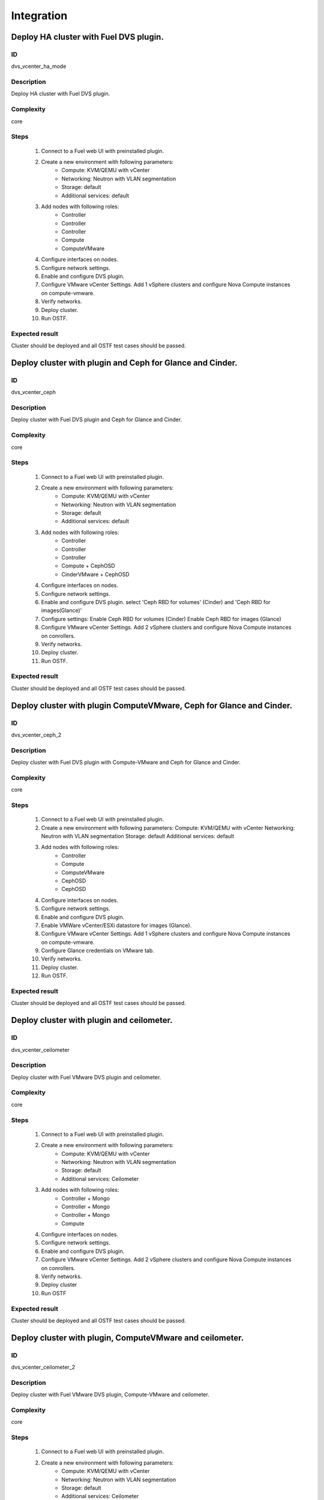 Integration
===========


Deploy HA cluster with Fuel DVS plugin.
---------------------------------------


ID
##

dvs_vcenter_ha_mode


Description
###########

Deploy  HA cluster with Fuel DVS plugin.


Complexity
##########

core


Steps
#####

    1. Connect to a Fuel web UI with preinstalled plugin.
    2. Create a new environment with following parameters:
        * Compute: KVM/QEMU with vCenter
        * Networking: Neutron with VLAN segmentation
        * Storage: default
        * Additional services: default
    3. Add nodes with following roles:
        * Controller
        * Controller
        * Controller
        * Compute
        * ComputeVMware
    4. Configure interfaces on nodes.
    5. Configure network settings.
    6. Enable and configure DVS plugin.
    7. Configure VMware vCenter Settings. Add 1 vSphere clusters and configure Nova Compute instances on compute-vmware.
    8. Verify networks.
    9. Deploy cluster.
    10. Run OSTF.


Expected result
###############

Cluster should be deployed and all OSTF test cases should be passed.


Deploy cluster with plugin and Ceph for Glance and Cinder.
----------------------------------------------------------


ID
##

dvs_vcenter_ceph


Description
###########

Deploy cluster with Fuel DVS plugin and Ceph for Glance and Cinder.


Complexity
##########

core


Steps
#####

    1. Connect to a Fuel web UI with preinstalled plugin.
    2. Create a new environment with following parameters:
        * Compute: KVM/QEMU with vCenter
        * Networking: Neutron with VLAN segmentation
        * Storage: default
        * Additional services: default
    3. Add nodes with following roles:
        * Controller
        * Controller
        * Controller
        * Compute + CephOSD
        * CinderVMware + CephOSD
       
    4. Configure interfaces on nodes.
    5. Configure network settings.
    6. Enable and configure DVS plugin.
       select 'Ceph RBD for volumes'  (Cinder)  and  'Ceph RBD for images(Glance)'
    7. Configure settings:
       Enable Ceph RBD for volumes (Cinder)
       Enable Ceph RBD for images (Glance)
    8. Configure VMware vCenter Settings. Add 2 vSphere clusters and configure Nova Compute instances on conrollers.
    9. Verify networks.
    10. Deploy cluster.
    11. Run OSTF.


Expected result
###############

Cluster should be deployed and all OSTF test cases should be passed.


Deploy cluster with plugin ComputeVMware, Ceph for Glance and Cinder.
---------------------------------------------------------------------


ID
##

dvs_vcenter_ceph_2


Description
###########

Deploy cluster with Fuel DVS plugin with Compute-VMware and Ceph for Glance and Cinder.


Complexity
##########

core


Steps
#####

    1. Connect to a Fuel web UI with preinstalled plugin.
    2. Create a new environment with following parameters:
       Compute: KVM/QEMU with vCenter
       Networking: Neutron with VLAN segmentation
       Storage: default
       Additional services: default
    3. Add nodes with following roles:
        * Controller
        * Compute
        * ComputeVMware
        * CephOSD
        * CephOSD
    4. Configure interfaces on nodes.
    5. Configure network settings.
    6. Enable and configure DVS plugin.
       
    7. Enable VMWare vCenter/ESXi datastore for images (Glance).
    8. Configure VMware vCenter Settings. Add 1 vSphere clusters and configure Nova Compute instances on compute-vmware.
    9. Configure Glance credentials on VMware tab.
    10. Verify networks.
    11. Deploy cluster.
    12. Run OSTF.


Expected result
###############

Cluster should be deployed and all OSTF test cases should be passed.


Deploy cluster with plugin and ceilometer.
------------------------------------------


ID
##

dvs_vcenter_ceilometer


Description
###########

Deploy cluster with Fuel VMware DVS plugin and ceilometer.


Complexity
##########

core


Steps
#####

    1. Connect to a Fuel web UI with preinstalled plugin.
    2. Create a new environment with following parameters:
        * Compute: KVM/QEMU with vCenter
        * Networking: Neutron with VLAN segmentation
        * Storage: default
        * Additional services: Ceilometer
    3. Add nodes with following roles:
        * Controller + Mongo
        * Controller + Mongo
        * Controller + Mongo
        * Compute
    4. Configure interfaces on nodes.
    5. Configure network settings.
    6. Enable and configure DVS plugin.
    7. Configure VMware vCenter Settings. Add 2 vSphere clusters and configure Nova Compute instances on conrollers.
    8. Verify networks.
    9. Deploy cluster
    10. Run OSTF


Expected result
###############

Cluster should be deployed and all OSTF test cases should be passed.


Deploy cluster with plugin, ComputeVMware and ceilometer.
---------------------------------------------------------


ID
##

dvs_vcenter_ceilometer_2


Description
###########

Deploy cluster with Fuel VMware DVS plugin, Compute-VMware and ceilometer.


Complexity
##########

core


Steps
#####

    1. Connect to a Fuel web UI with preinstalled plugin.
    2. Create a new environment with following parameters:
        * Compute: KVM/QEMU with vCenter
        * Networking: Neutron with VLAN segmentation
        * Storage: default
        * Additional services: Ceilometer
    3. Add nodes with following roles:
        * Controller
        * Compute + Cinder
        * CinderVMware
        * ComputeVMware
        * Mongo
    4. Configure interfaces on nodes.
    5. Configure network settings.
    6. Enable and configure DVS plugin.
    7. Configure VMware vCenter Settings. Add 1 vSphere clusters and configure Nova Compute instances on compute-vmware.
    8. Verify networks.
    9. Deploy cluster.
    10. Run OSTF.


Expected result
###############

Cluster should be deployed and all OSTF test cases should be passed.


Deploy cluster with plugin, Ceph for Cinder and VMware datastore backend for Glance.
------------------------------------------------------------------------------------


ID
##

dvs_vcenter_multiroles_ceph


Description
###########

Deploy cluster with Fuel VMware DVS plugin, Ceph for Cinder and VMware datastore backend for Glance.


Complexity
##########

core


Steps
#####

    1. Connect to a Fuel web UI with preinstalled plugin.
    2. Create a new environment with following parameters:
        * Compute: KVM/QEMU with vCenter
        * Networking: Neutron with VLAN segmentation
        * Storage: default
        * Additional services: default
    3. Add nodes with following roles:
        * Controller + CephOSD
        * Controller + CephOSD
        * Controller + CephOSD
        * Compute + CinderVMware
        * Compute + CinderVMware
    4. Configure interfaces on nodes.
    5. Configure network settings.
    6. Enable and configure DVS plugin.
    7. Configure settings:
       Enable Ceph RBD for volumes (Cinder)
       Enable VMWare vCenter/ESXi datastore for images (Glance).
       
    8. Configure VMware vCenter Settings. Add 2 vSphere clusters and configure Nova Compute instances on conrollers.
    9. Configure Glance credentials on VMware tab.
    10. Verify networks.
    11. Deploy cluster.
    12. Run OSTF.


Expected result
###############

Cluster should be deployed and all OSTF test cases should be passed.


Deploy cluster with plugin, Ceph, Ceilometer and VMware datastore backend for Glance.
-------------------------------------------------------------------------------------


ID
##

dvs_vcenter_multiroles_ceilometer


Description
###########

Deploy cluster with plugin and check multiroles with Ceph and Mongo.


Complexity
##########

core


Steps
#####

    1. Connect to a Fuel web UI with preinstalled plugin.
    2. Create a new environment with following parameters:
        * Compute: KVM/QEMU with vCenter
        * Networking: Neutron with VLAN segmentation
        * Storage: default
        * Additional services: Ceilometer
    3. Add nodes with following roles:
        * Controller + Mongo + CinderVMware
        * Compute + CephOSD
        * CinderVMware + CephOSD
        * ComputeVMware
        * ComputeVMware
    4. Configure interfaces on nodes.
    5. Configure network settings.
    6. Enable and configure DVS plugin.
    7. Enable VMWare vCenter/ESXi datastore for images (Glance).
    8. Configure VMware vCenter Settings. Add 1 vSphere clusters and configure Nova Compute instances on compute-vmware.
    9. Configure Glance credentials on VMware tab.
    10. Verify networks.
    11. Deploy cluster.
    12. Run OSTF.


Expected result
###############

Cluster should be deployed and all OSTF test cases should be passed.


Deploy cluster with plugin on Fuel 7.0 and upgrade to Fuel 8.0.
---------------------------------------------------------------


ID
##

dvs_vcenter_upgrade


Description
###########

Deploy cluster with plugin on Fuel 7.0 and upgrade to Fuel 8.0.


Complexity
##########

core


Steps
#####

    1. Install plugin on master node.
    2. Create a new environment with following parameters:
        * Compute: KVM/QEMU with vCenter
        * Networking: Neutron with VLAN segmentation
        * Storage: default
        * Additional services: default
    3. Add nodes with following roles:
        * Controller
        * CinderVMware
        * Cinder
        * ComputeVMware
    4. Configure interfaces on nodes.
    5. Configure network settings.
    6. Enable and configure DVS plugin.
    7. Configure VMware vCenter Settings. Add 1 vSphere clusters and configure Nova Compute instances on compute-vmware.
    8. Verify Networks.
    9. Deploy cluster.
    10. Run OSTF.
    11. Upgrade fuel node:
         * Upload upgrade script to master node in /var folder
         * Untar script and run ./upgrade.sh
    12. Check that all containers and version of iso were upgraded (docker ps).
    13. Check that previously created environment is present.
    14. Run OSTF tests again.


Expected result
###############

Cluster should be deployed and all OSTF test cases should be passed.
